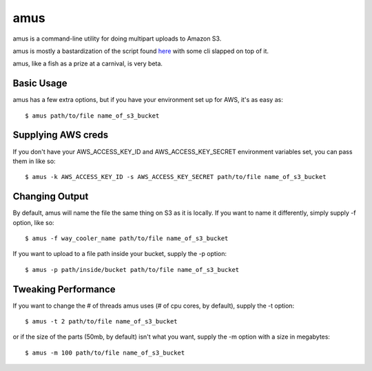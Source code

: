 ====
amus
====

amus is a command-line utility for doing multipart uploads to Amazon S3.

amus is mostly a bastardization of the script found here_ with some cli slapped on top of it.

.. _here: https://github.com/chapmanb/cloudbiolinux/blob/master/utils/s3_multipart_upload.py

amus, like a fish as a prize at a carnival, is very beta.

Basic Usage
===========

amus has a few extra options, but if you have your environment set up for AWS, it's as easy as::

    $ amus path/to/file name_of_s3_bucket

Supplying AWS creds
===================

If you don't have your AWS_ACCESS_KEY_ID and AWS_ACCESS_KEY_SECRET environment variables set, you can pass them in like so::

    $ amus -k AWS_ACCESS_KEY_ID -s AWS_ACCESS_KEY_SECRET path/to/file name_of_s3_bucket

Changing Output
===============

By default, amus will name the file the same thing on S3 as it is locally. If you want to name it differently, simply supply -f option, like so::

    $ amus -f way_cooler_name path/to/file name_of_s3_bucket

If you want to upload to a file path inside your bucket, supply the -p option::

    $ amus -p path/inside/bucket path/to/file name_of_s3_bucket

Tweaking Performance
====================

If you want to change the # of threads amus uses (# of cpu cores, by default), supply the -t option::

    $ amus -t 2 path/to/file name_of_s3_bucket

or if the size of the parts (50mb, by default) isn't what you want, supply the -m option with a size in megabytes::

    $ amus -m 100 path/to/file name_of_s3_bucket
